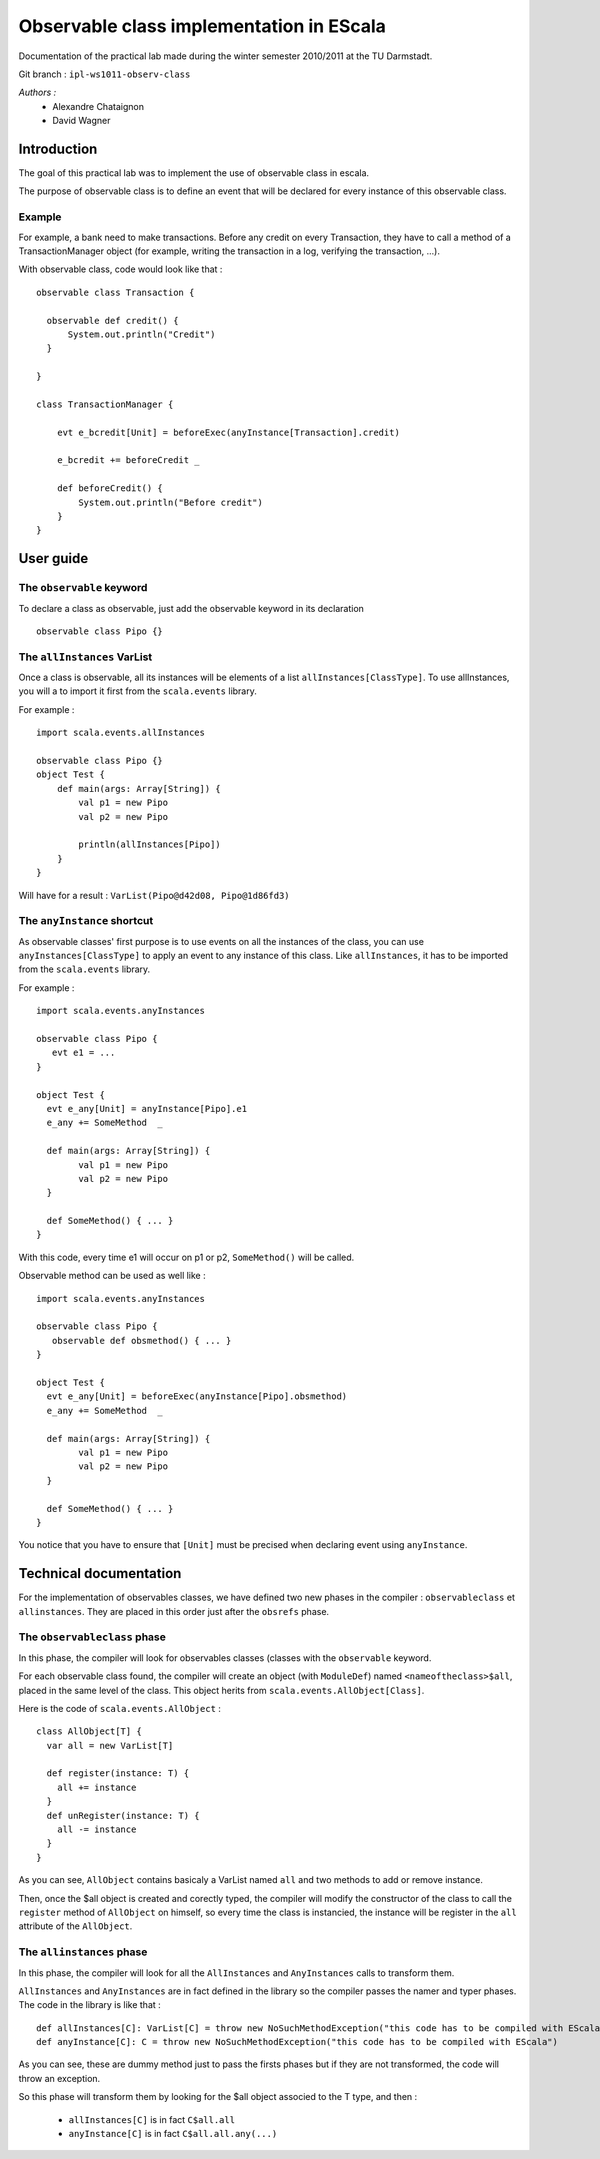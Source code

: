 Observable class implementation in EScala
=========================================

Documentation of the practical lab made during 
the winter semester 2010/2011 at the TU Darmstadt.

Git branch : ``ipl-ws1011-observ-class``

*Authors :*
 * Alexandre Chataignon
 * David Wagner


Introduction
------------

The goal of this practical lab was to implement the use 
of observable class in escala.

The purpose of observable class is to define an event that
will be declared for every instance of this observable class.

Example
~~~~~~~

For example, a bank need to make transactions. Before any credit on 
every Transaction, they have to call a method of a TransactionManager object
(for example, writing the transaction in a log, verifying the transaction, ...).

With observable class, code would look like that : ::
  
  observable class Transaction {

    observable def credit() {
        System.out.println("Credit")
    }

  }
  
  class TransactionManager {
  
      evt e_bcredit[Unit] = beforeExec(anyInstance[Transaction].credit)
      
      e_bcredit += beforeCredit _
  
      def beforeCredit() {
          System.out.println("Before credit")
      }
  }

User guide
----------

The ``observable`` keyword
~~~~~~~~~~~~~~~~~~~~~~~~~~

To declare a class as observable, just add the observable keyword in its declaration ::
  
    observable class Pipo {}


The ``allInstances`` VarList
~~~~~~~~~~~~~~~~~~~~~~~~~~~~

Once a class is observable, all its instances will be elements of a list ``allInstances[ClassType]``.
To use allInstances, you will a to import it first from the ``scala.events`` library. 

For example : ::
  
  import scala.events.allInstances

  observable class Pipo {}
  object Test {
      def main(args: Array[String]) {
          val p1 = new Pipo
          val p2 = new Pipo

          println(allInstances[Pipo])
      }
  }

Will have for a result : ``VarList(Pipo@d42d08, Pipo@1d86fd3)``

The ``anyInstance`` shortcut
~~~~~~~~~~~~~~~~~~~~~~~~~~~~~

As observable classes' first purpose is to use events on all the instances of the class, 
you can use ``anyInstances[ClassType]`` to apply an event to any instance of this class.
Like ``allInstances``, it has to be imported from the ``scala.events`` library.

For example : ::
  
  import scala.events.anyInstances

  observable class Pipo {
     evt e1 = ...
  }
  
  object Test {
    evt e_any[Unit] = anyInstance[Pipo].e1
    e_any += SomeMethod  _

    def main(args: Array[String]) {
          val p1 = new Pipo
          val p2 = new Pipo
    }
    
    def SomeMethod() { ... }
  }

With this code, every time e1 will occur on p1 or p2, ``SomeMethod()`` will be
called.

Observable method can be used as well like : ::

  import scala.events.anyInstances

  observable class Pipo {
     observable def obsmethod() { ... }
  }
  
  object Test {
    evt e_any[Unit] = beforeExec(anyInstance[Pipo].obsmethod)
    e_any += SomeMethod  _

    def main(args: Array[String]) {
          val p1 = new Pipo
          val p2 = new Pipo
    }
    
    def SomeMethod() { ... }
  }


You notice that you have to ensure that ``[Unit]`` must be precised when declaring event
using ``anyInstance``.


Technical documentation
-----------------------

For the implementation of observables classes, we have defined two new phases in
the compiler : ``observableclass`` et ``allinstances``. They are placed in this order
just after the ``obsrefs`` phase.

The ``observableclass`` phase
~~~~~~~~~~~~~~~~~~~~~~~~~~~~~

In this phase, the compiler will look for observables classes (classes with the 
``observable`` keyword.

For each observable class found, the compiler will create an object (with ``ModuleDef``)
named ``<nameoftheclass>$all``, placed in the same level of the class. This object herits 
from ``scala.events.AllObject[Class]``.

Here is the code of ``scala.events.AllObject`` : ::

  class AllObject[T] {
    var all = new VarList[T]
  
    def register(instance: T) {
      all += instance
    }
    def unRegister(instance: T) {
      all -= instance
    }
  }


As you can see, ``AllObject`` contains basicaly a VarList named ``all`` and two methods to add
or remove instance.

Then, once the $all object is created and corectly typed, the compiler will modify the constructor
of the class to call the ``register`` method of ``AllObject`` on himself, so every time the class
is instancied, the instance will be register in the ``all`` attribute of the ``AllObject``.

The ``allinstances`` phase
~~~~~~~~~~~~~~~~~~~~~~~~~~

In this phase, the compiler will look for all the ``AllInstances`` and ``AnyInstances`` 
calls to transform them.

``AllInstances`` and ``AnyInstances`` are in fact defined in the library so the compiler
passes the namer and typer phases. The code in the library is like that : ::
  
  def allInstances[C]: VarList[C] = throw new NoSuchMethodException("this code has to be compiled with EScala")
  def anyInstance[C]: C = throw new NoSuchMethodException("this code has to be compiled with EScala")

As you can see, these are dummy method just to pass the firsts phases but if they are not transformed, the code 
will throw an exception.

So this phase will transform them by looking for the $all object associed to the T type, and then :

 * ``allInstances[C]`` is in fact ``C$all.all``
 * ``anyInstance[C]`` is in fact ``C$all.all.any(...)``
